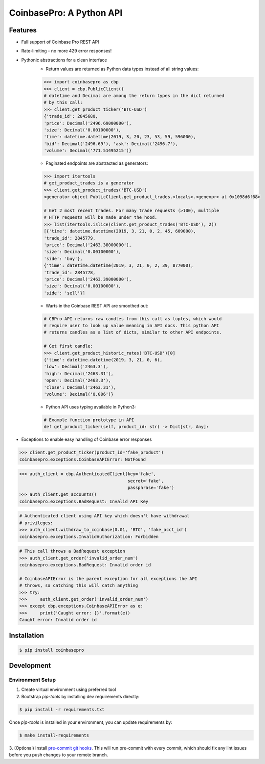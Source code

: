 CoinbasePro: A Python API
=========================

.. image:: https://img.shields.io/pypi/v/coinbasepro.svg
    :target: https://pypi.org/project/coinbasepro/

.. image:: https://img.shields.io/pypi/l/coinbasepro.svg
    :target: https://pypi.org/project/coinbasepro/

.. image:: https://img.shields.io/pypi/pyversions/coinbasepro.svg
    :target: https://pypi.org/project/coinbasepro/

Features
--------
- Full support of Coinbase Pro REST API
- Rate-limiting - no more 429 error responses!
- Pythonic abstractions for a clean interface
    - Return values are returned as Python data types instead of all string values:

    .. code-block:: python

        >>> import coinbasepro as cbp
        >>> client = cbp.PublicClient()
        # datetime and Decimal are among the return types in the dict returned
        # by this call:
        >>> client.get_product_ticker('BTC-USD')
        {'trade_id': 2845680,
        'price': Decimal('2496.69000000'),
        'size': Decimal('0.00100000'),
        'time': datetime.datetime(2019, 3, 20, 23, 53, 59, 596000),
        'bid': Decimal('2496.69'), 'ask': Decimal('2496.7'),
        'volume': Decimal('771.51495215')}

    - Paginated endpoints are abstracted as generators:

    .. code-block:: python

        >>> import itertools
        # get_product_trades is a generator
        >>> client.get_product_trades('BTC-USD')
        <generator object PublicClient.get_product_trades.<locals>.<genexpr> at 0x1098d6f68>

        # Get 2 most recent trades. For many trade requests (>100), multiple
        # HTTP requests will be made under the hood.
        >>> list(itertools.islice(client.get_product_trades('BTC-USD'), 2))
        [{'time': datetime.datetime(2019, 3, 21, 0, 2, 45, 609000),
        'trade_id': 2845779,
        'price': Decimal('2463.38000000'),
        'size': Decimal('0.00100000'),
        'side': 'buy'},
        {'time': datetime.datetime(2019, 3, 21, 0, 2, 39, 877000),
        'trade_id': 2845778,
        'price': Decimal('2463.39000000'),
        'size': Decimal('0.00100000'),
        'side': 'sell'}]

    - Warts in the Coinbase REST API are smoothed out:

    .. code-block:: python

        # CBPro API returns raw candles from this call as tuples, which would
        # require user to look up value meaning in API docs. This python API
        # returns candles as a list of dicts, similar to other API endpoints.

        # Get first candle:
        >>> client.get_product_historic_rates('BTC-USD')[0]
        {'time': datetime.datetime(2019, 3, 21, 0, 6),
        'low': Decimal('2463.3'),
        'high': Decimal('2463.31'),
        'open': Decimal('2463.3'),
        'close': Decimal('2463.31'),
        'volume': Decimal('0.006')}

    - Python API uses typing available in Python3:

    .. code-block:: python

        # Example function prototype in API
        def get_product_ticker(self, product_id: str) -> Dict[str, Any]:

- Exceptions to enable easy handling of Coinbase error responses

.. code-block:: python

    >>> client.get_product_ticker(product_id='fake_product')
    coinbasepro.exceptions.CoinbaseAPIError: NotFound

.. code-block:: python

    >>> auth_client = cbp.AuthenticatedClient(key='fake',
                                              secret='fake',
                                              passphrase='fake')
    >>> auth_client.get_accounts()
    coinbasepro.exceptions.BadRequest: Invalid API Key

.. code-block:: python

    # Authenticated client using API key which doesn't have withdrawal
    # privileges:
    >>> auth_client.withdraw_to_coinbase(0.01, 'BTC', 'fake_acct_id')
    coinbasepro.exceptions.InvalidAuthorization: Forbidden

.. code-block:: python

    # This call throws a BadRequest exception
    >>> auth_client.get_order('invalid_order_num')
    coinbasepro.exceptions.BadRequest: Invalid order id

    # CoinbaseAPIError is the parent exception for all exceptions the API
    # throws, so catching this will catch anything
    >>> try:
    >>>     auth_client.get_order('invalid_order_num')
    >>> except cbp.exceptions.CoinbaseAPIError as e:
    >>>     print('Caught error: {}'.format(e))
    Caught error: Invalid order id


Installation
------------

.. code-block:: bash

    $ pip install coinbasepro

Development
------------

Environment Setup
+++++++++++++++++

1. Create virtual environment using preferred tool
2. Bootstrap `pip-tools` by installing dev requirements directly:

.. code-block:: bash

    $ pip install -r requirements.txt

Once `pip-tools` is installed in your environment, you can update requirements by:

.. code-block:: bash

    $ make install-requirements

3. (Optional) Install `pre-commit git hooks <https://pre-commit.com/#3-install-the-git-hook-scripts>`_.
This will run pre-commit with every commit, which should fix any lint issues
before you push changes to your remote branch.
